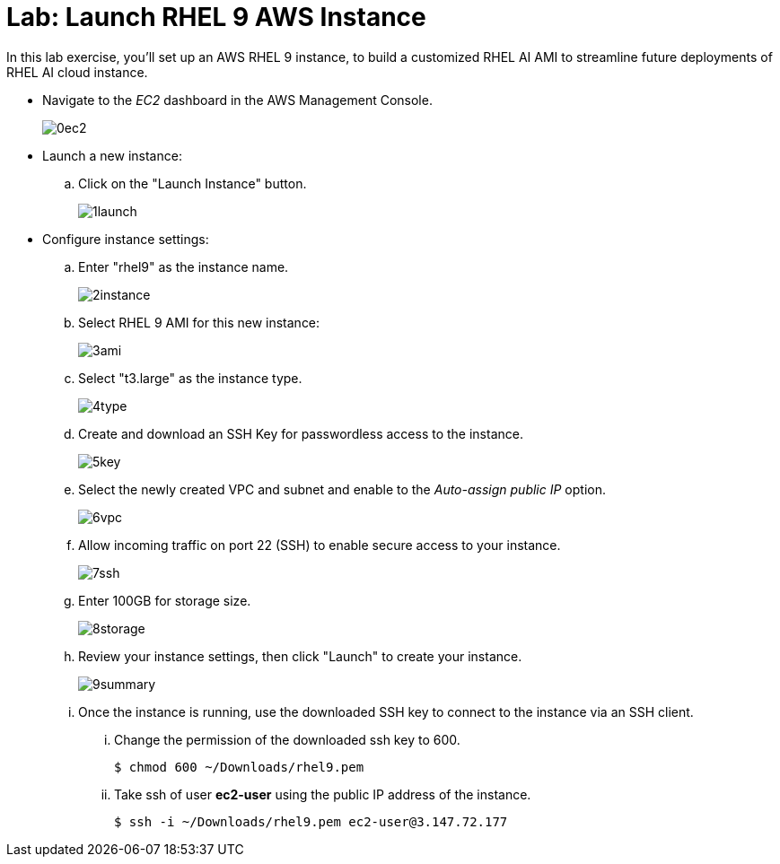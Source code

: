 = Lab: Launch RHEL 9 AWS Instance

In this lab exercise, you'll set up an AWS RHEL 9 instance, to build a customized RHEL AI AMI to streamline future deployments of RHEL AI cloud instance.

* Navigate to the _EC2_ dashboard in the AWS Management Console.
+
image::0ec2.png[align="center"]

* Launch a new instance:
.. Click on the "Launch Instance" button.
+
image::1launch.png[align="center"]

* Configure instance settings:
.. Enter "rhel9" as the instance name.
+
image::2instance.png[align="center"]

.. Select RHEL 9 AMI for this new instance:
+
image::3ami.png[align="center"]

.. Select "t3.large" as the instance type.
+
image::4type.png[align="center"]

.. Create and download an SSH Key for passwordless access to the instance.
+
image::5key.png[align="center"]

.. Select the newly created VPC and subnet and enable to the _Auto-assign public IP_ option.
+
image::6vpc.png[align="center"]

.. Allow incoming traffic on port 22 (SSH) to enable secure access to your instance.
+
image::7ssh.png[align="center"]

.. Enter 100GB for storage size.
+
image::8storage.png[align="center"]


.. Review your instance settings, then click "Launch" to create your instance.
+
image::9summary.png[align="center"]

.. Once the instance is running, use the downloaded SSH key to connect to the instance via an SSH client.
... Change the permission of the downloaded ssh key to 600.
+
[subs="+quotes,+macros"]
----
$ chmod 600 ~/Downloads/rhel9.pem
----

... Take ssh of user **ec2-user** using the public IP address of the instance.
+
[subs="+quotes,+macros"]
----
$ ssh -i ~/Downloads/rhel9.pem ec2-user@3.147.72.177
----

